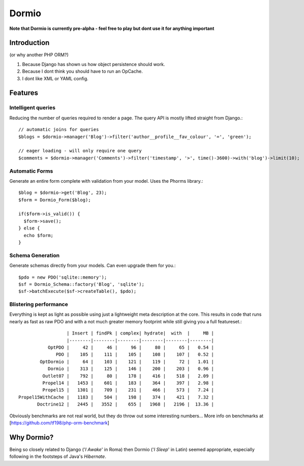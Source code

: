 Dormio
======

**Note that Dormio is currently pre-alpha - feel free to play but dont use it
for anything important**

Introduction
------------
(or why another PHP ORM?)
 
1) Because Django has shown us how object persistence should work.

2) Because I dont think you should have to run an OpCache.

3) I dont like XML or YAML config.
 
Features
--------

Intelligent queries
~~~~~~~~~~~~~~~~~~~~
Reducing the number of queries required to render a page.  The query API is mostly lifted straight
from Django.::

    // automatic joins for queries
    $blogs = $dormio->manager('Blog')->filter('author__profile__fav_colour', '=', 'green');
    
    // eager loading - will only require one query
    $comments = $dormio->manager('Comments')->filter('timestamp', '>', time()-3600)->with('blog')->limit(10);
    
Automatic Forms
~~~~~~~~~~~~~~~~
Generate an entire form complete with validation from your model.  Uses the Phorms library.::

    $blog = $dormio->get('Blog', 23);
    $form = Dormio_Form($blog);
    
    if($form->is_valid()) {
      $form->save();
    } else {
      echo $form;
    }

Schema Generation
~~~~~~~~~~~~~~~~~~
Generate schemas directly from your models. Can even upgrade them for you.::

    $pdo = new PDO('sqlite::memory');
    $sf = Dormio_Schema::factory('Blog', 'sqlite');
    $sf->batchExecute($sf->createTable(), $pdo);
    
Blistering performance
~~~~~~~~~~~~~~~~~~~~~~
Everything is kept as light as possible using just a lightweight meta description at the core.  This
results in code that runs nearly as fast as raw PDO and with a not much greater memory footprint while still
giving you a full featureset.::

                      | Insert | findPk | complex| hydrate|  with  |     MB |
                      |--------|--------|--------|--------|--------|--------|
               OptPDO |     42 |     46 |     96 |     80 |     65 |   0.54 |
                  PDO |    105 |    111 |    105 |    108 |    107 |   0.52 |
            OptDormio |     64 |    103 |    121 |    119 |     72 |   1.01 |
               Dormio |    313 |    125 |    146 |    200 |    203 |   0.96 |
             Outlet07 |    792 |     80 |    178 |    416 |    518 |   2.09 |
             Propel14 |   1453 |    601 |    183 |    364 |    397 |   2.98 |
             Propel15 |   1301 |    709 |    231 |    466 |    573 |   7.24 |
    Propel15WithCache |   1183 |    504 |    198 |    374 |    421 |   7.32 |
           Doctrine12 |   2445 |   3552 |    655 |   1968 |   2196 |  13.36 |
           
Obviously benchmarks are not real world, but they do throw out some interesting numbers...
More info on benchmarks at [https://github.com/tf198/php-orm-benchmark]

Why Dormio?
-----------

Being so closely related to Django ('*I Awake*' in Roma) then Dormio ('*I Sleep*' in Latin) seemed appropriate, especially
following in the footsteps of Java's *Hibernate*.